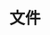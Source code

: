 #+TITLE: 文件
#+HTML_HEAD: <link rel="stylesheet" type="text/css" href="css/main.css" />
#+HTML_LINK_UP: operation-objects.html   
#+HTML_LINK_HOME: elisp.html
#+OPTIONS: num:nil timestamp:nil ^:nil

